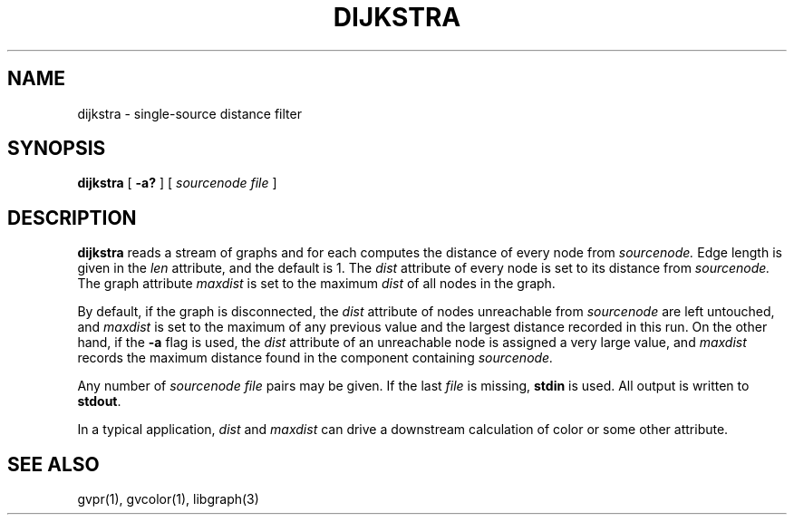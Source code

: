 .TH DIJKSTRA 1 "21 March 2001"
.SH NAME
dijkstra \- single-source distance filter
.SH SYNOPSIS
.B dijkstra
[
.B \-a?
]
[ 
.I sourcenode file
]
.SH DESCRIPTION
.B dijkstra
reads a stream of graphs and for each computes the distance of every
node from
.I sourcenode.
Edge length is given in the 
.I len
attribute, and the default is 1.  The 
.I dist
attribute of every node is set to its distance from
.I sourcenode.
The graph attribute
.I maxdist
is set to the maximum 
.I dist
of all nodes in the graph.
.P
By default, if the graph is disconnected, the
.I dist
attribute of nodes unreachable from
.I sourcenode
are left untouched, and
.I maxdist
is set to the maximum of any previous value and the largest
distance recorded in this run. On the other hand, if
the \fB-a\fP flag is used, the
.I dist
attribute of an unreachable node is assigned a very large value,
and
.I maxdist
records the maximum distance found in the component containing
.I sourcenode.
.P
Any number of
.I sourcenode file
pairs may be given.
If the last 
.I file 
is missing, \fBstdin\fP is used.
All output is written to \fBstdout\fP.
.P
In a typical application,
.I dist
and 
.I maxdist
can drive a downstream calculation of color or some other attribute.
.SH "SEE ALSO"
gvpr(1), gvcolor(1), libgraph(3)
